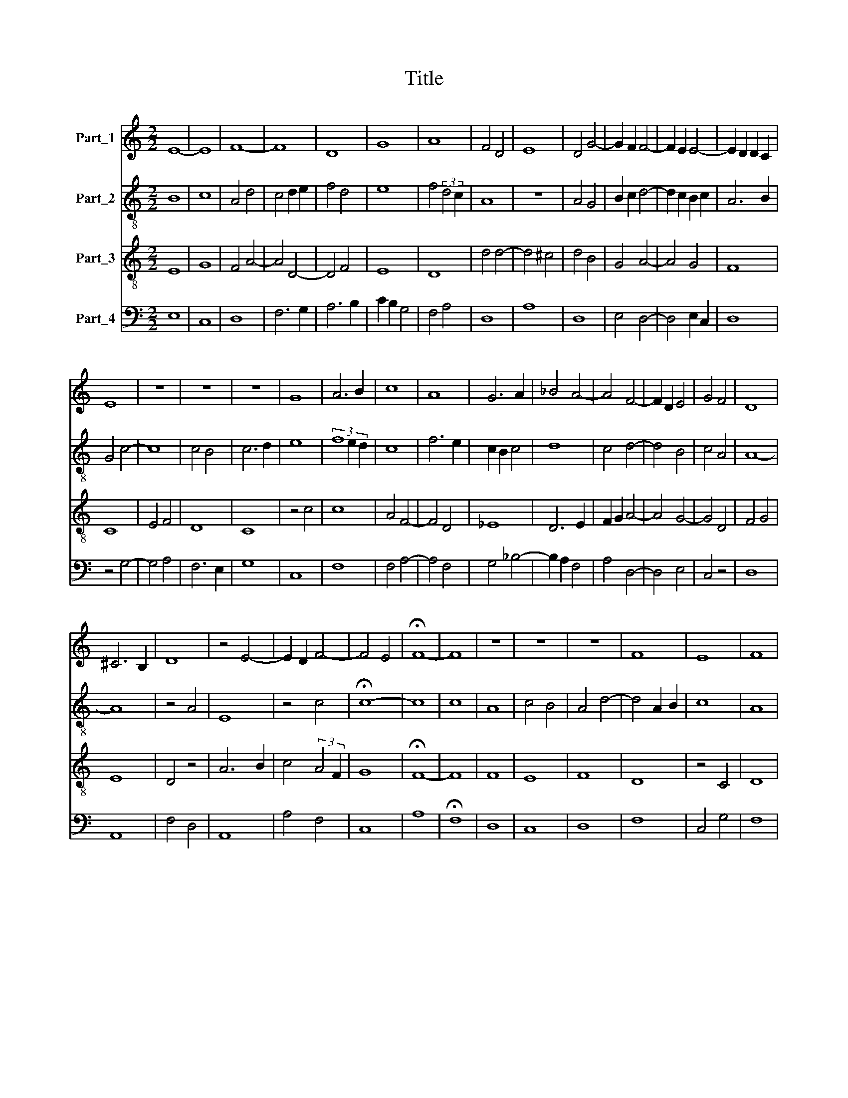 X:1
T:Title
%%score 1 2 3 4
L:1/8
M:2/2
K:C
V:1 treble nm="Part_1"
V:2 treble-8 nm="Part_2"
V:3 treble-8 nm="Part_3"
V:4 bass nm="Part_4"
V:1
 E8- | E8 | F8- | F8 | D8 | G8 | A8 | F4 D4 | E8 | D4 G4- | G2 F2 F4- | F2 E2 E4- | E2 D2 D2 C2 | %13
 E8 | z8 | z8 | z8 | G8 | A6 B2 | c8 | A8 | G6 A2 | _B4 A4- | A4 F4- | F2 D2 E4 | G4 F4 | D8 | %27
 ^C6 B,2 | D8 | z4 E4- | E2 D2 F4- | F4 E4 | !fermata!F8- | F8 | z8 | z8 | z8 | F8 | E8 | F8 | %40
 D4 G4- | G2 F2 E2 D2 | E2 F2 D4- | D4 ^C4 | D8 | F8 | A8 | G8 | E4 F4- | F2 E2 D4- | D4 ^C4 | D8 | %52
 F8 | G8 | A8 | D8 | C4 F4- | F2 E2 F4 | G4 D4 | C4 F4- | F2 E2 E4- | E2 D2 D2 C2 | E8 || G8 | %64
 A6 B2 | c8 | c6 B2 | G6 E2 | F6 G2 | A4 _B4- | B2 A2 A4- | A4 ^G4 | A8- | A8 | z8 | F8 | E8 | %77
 D4 G4- | G8 | G4 ^F4 | G8 | z4 G4- | G4 F4- | F4 E4 | A8 | G6 E2 | F6 E2 | E2 D2 D4- | D4 ^C4 | %89
 D8 | z8 | F8 | D8 | E8 | F4 G4- | G2 F2 D4- | D4 C4 | G4 A4 | G2 F2 F4- | F4 D4 | E8 | z4 F4- | %102
 F4 D4- | D4 F4- | F4 E4 | D6 C2 | D4 C4- | C4 B,4 | C8 | z4 D4- | D2 E2 F2 G2 | A8 | D4 G4 | %113
 F2 E2 E4- | E2 D2 D2 C2 | E8 |] %116
V:2
 B8 | c8 | A4 d4 | c4 d2 e2 | f4 d4 | e8 | f4 (3:2:2d4 c2 | A8 | z8 | A4 G4 | B2 c2 d4- | %11
 d2 c2 B2 c2 | A6 B2 | G4 c4- | c8 | c4 B4 | c6 d2 | e8 | (3f8 e2 d2 | c8 | f6 e2 | c2 B2 c4 | d8 | %23
 c4 d4- | d4 B4 | c4 A4 | A8- | A8 | z4 A4 | E8 | z4 c4 | !fermata!c8- | c8 | c8 | A8 | c4 B4 | %36
 A4 d4- | d4 A2 B2 | c8 | A8 | B2 c2 d2 cd | e4 c4- | c4 A4 | A8 | F4 A4 | F8 | D8 | G4 E2 F2 | %48
 G4 F4- | F4 A4 | A8 | A4 d4 | c4 A4 | B4 c4 | d8 | D8 | E4 F2 G2 | A4 B4 | c2 B2 A4 | G4 A2 B2 | %60
 c8 | A8 | B8 || e8 | f8 | c6 B2 | A2 G2 G4- | G4 z4 | d8 | e2 f2 g4- | g2 f2 e2 d2 | e8 | c4 d4 | %73
 f2 e2 d4- | d4 c4 | d4 A2 B2 | c8 | B8 | d4 e4 | d8 | B4 c4- | c2 B2 G4 | B2 c2 d4- | d4 c4 | %84
 e4 d4- | d4 c4 | d8 | c4 A4 | A8- | A8 | D8 | (3:2:2d8 c4 | A8 | c8 | d4 B4 | c4 A4 | A8 | c8 | %98
 B4 d4 | A8 | B4 c4 | d6 c2 | A8- | A8 | B4 c4 | B4 A4- | A4 G4 | A4 F4 | G4 E4 | D8 | A8 | %111
 (3:2:2d8 c4 | B6 c2 | d4 B2 c2 | A8 | B8 |] %116
V:3
 E8 | G8 | F4 A4- | A4 D4- | D4 F4 | E8 | D8 | d4 d4- | d4 ^c4 | d4 B4 | G4 A4- | A4 G4 | F8 | C8 | %14
 E4 F4 | D8 | C8 | z4 c4 | c8 | A4 F4- | F4 D4 | _E8 | D6 E2 | F2 G2 A4- | A4 G4- | G4 D4 | F4 G4 | %27
 E8 | D4 z4 | A6 B2 | c4 (3:2:2A4 F2 | G8 | !fermata!F8- | F8 | F8 | E8 | F8 | D8 | z4 C4 | D8 | %40
 G8 | E4 A4 | G4 F4 | E8 | D8 | z4 d4- | d2 c2 A4 | B4 c4- | c4 A4 | D4 F4 | E8 | D8- | D8 | z8 | %54
 F8 | G8 | A8 | D8 | C4 F4- | F2 E2 F4 | G4 A4 | F8 | E8 || c8- | c8 | A8 | e8- | e8 | A6 B2 | %69
 c4 d4- | d4 c4 | B8 | A4 F4 | D4 F4 | E8 | D8 | G8- | G8 | B4 c4 | A8 | G8 | (3:2:2E8 F4 | %82
 G4 A4- | A8 | A4 F4 | E8 | D8 | G4 F4 | E8 | D8 | F8 | D8 | F8 | G4 A4- | A4 G4- | G4 F4 | E8 | %97
 E4 F4 | G4 A4 | F8 | E8 | D8 | F8 | (3:2:2D8 E4 | F4 G4- | G4 F4- | F4 E4 | D8 | C8 | F8 | D8 | %111
 z4 F4 | G8 | A4 G4 | F8 | E8 |] %116
V:4
 E,8 | C,8 | D,8 | F,6 G,2 | A,6 B,2 | C2 B,2 G,4 | F,4 A,4 | D,8 | A,8 | D,8 | E,4 D,4- | %11
 D,4 E,2 C,2 | D,8 | z4 G,4- | G,4 A,4 | F,6 E,2 | G,8 | C,8 | F,8 | F,4 A,4- | A,4 F,4 | %21
 G,4 _B,4- | B,2 A,2 F,4 | A,4 D,4- | D,4 E,4 | C,4 z4 | D,8 | A,,8 | F,4 D,4 | A,,8 | A,4 F,4 | %31
 C,8 | A,8 | !fermata!F,8 | D,8 | C,8 | D,8 | F,8 | C,4 G,4 | F,8 | z8 | z8 | C,4 D,4 | A,,8 | %44
 A,4 F,4 | D,8 | F,8 | E,4 C,4- | C,4 D,4 | A,4 D,4 | A,,8 | F,6 G,2 | A,6 G,2 | E,8 | D,8 | %55
 _B,,8 | A,,4 D,4 | A,4 F,4 | E,4 D,4 | z4 D,4 | C,8 | D,8 | G,8 || C,8 | F,8- | F,8 | C,8- | C,8 | %68
 D,8 | A,4 G,4- | G,4 A,4 | E,8 | F,4 D,4 | A,4 A,4- | A,4 G,4 | A,4 F,4 | C,8 | z8 | E,4 C,4 | %79
 D,8 | E,4 C,4- | C,4 E,4- | E,4 D,4- | D,4 A,,4- | A,,4 A,4- | A,4 G,4 | A,4 F,4 | C,4 D,4 | %88
 A,,8 | F,8 | A,8- | A,8 | D,8 | C,4 A,,4 | D,4 E,4 | C,4 D,4 | A,,8 | z4 A,3 G, | E,4 D,4- | %99
 D,4 D,4 | G,8 | F,8 | D,8 | F,8 | D,4 C,4 | z4 D,4- | D,4 E,4 | F,8 | E,4 G,4 | A,8 | F,8 | D,8 | %112
 z4 E,4 | D,4 E,2 C,2 | D,8 | G,8 |] %116

